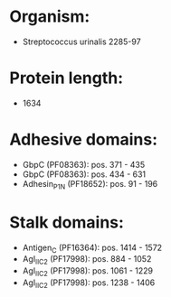 * Organism:
- Streptococcus urinalis 2285-97
* Protein length:
- 1634
* Adhesive domains:
- GbpC (PF08363): pos. 371 - 435
- GbpC (PF08363): pos. 434 - 631
- Adhesin_P1_N (PF18652): pos. 91 - 196
* Stalk domains:
- Antigen_C (PF16364): pos. 1414 - 1572
- AgI_II_C2 (PF17998): pos. 884 - 1052
- AgI_II_C2 (PF17998): pos. 1061 - 1229
- AgI_II_C2 (PF17998): pos. 1238 - 1406

